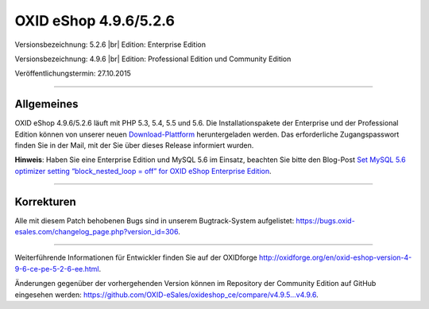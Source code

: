 OXID eShop 4.9.6/5.2.6
======================

Versionsbezeichnung: 5.2.6 |br|
Edition: Enterprise Edition

Versionsbezeichnung: 4.9.6 |br|
Edition: Professional Edition und Community Edition

Veröffentlichungstermin: 27.10.2015

----------

Allgemeines
-----------

OXID eShop 4.9.6/5.2.6 läuft mit PHP 5.3, 5.4, 5.5 und 5.6. Die Installationspakete der Enterprise und der Professional Edition können von unserer neuen `Download-Plattform <https://download.oxid-esales.com/>`_ heruntergeladen werden. Das erforderliche Zugangspasswort finden Sie in der Mail, mit der Sie über dieses Release informiert wurden.

**Hinweis**: Haben Sie eine Enterprise Edition und MySQL 5.6 im Einsatz, beachten Sie bitte den Blog-Post `Set MySQL 5.6 optimizer setting “block_nested_loop = off” for OXID eShop Enterprise Edition <https://oxidforge.org/en/set-mysql-5-6-optimizer-setting-block_nested_loop-off-for-oxid-eshop-enterprise-edition.html>`_.

----------

Korrekturen
-----------

Alle mit diesem Patch behobenen Bugs sind in unserem Bugtrack-System aufgelistet: `https://bugs.oxid-esales.com/changelog_page.php?version_id=306 <https://bugs.oxid-esales.com/changelog_page.php?version_id=306>`_.

----------

Weiterführende Informationen für Entwickler finden Sie auf der OXIDforge `http://oxidforge.org/en/oxid-eshop-version-4-9-6-ce-pe-5-2-6-ee.html <http://oxidforge.org/en/oxid-eshop-version-4-9-6-ce-pe-5-2-6-ee.html>`_.

Änderungen gegenüber der vorhergehenden Version können im Repository der Community Edition auf GitHub eingesehen werden: `https://github.com/OXID-eSales/oxideshop_ce/compare/v4.9.5...v4.9.6 <https://github.com/OXID-eSales/oxideshop_ce/compare/v4.9.5...v4.9.6>`_.

.. Intern: oxaagz, Status: